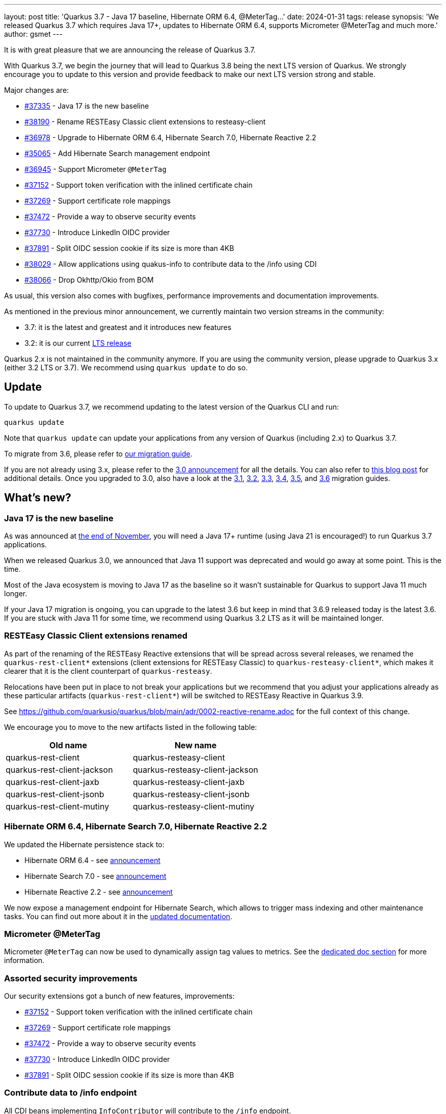 ---
layout: post
title: 'Quarkus 3.7 - Java 17 baseline, Hibernate ORM 6.4, @MeterTag...'
date: 2024-01-31
tags: release
synopsis: 'We released Quarkus 3.7 which requires Java 17+, updates to Hibernate ORM 6.4, supports Micrometer @MeterTag and much more.'
author: gsmet
---

It is with great pleasure that we are announcing the release of Quarkus 3.7.

With Quarkus 3.7, we begin the journey that will lead to Quarkus 3.8 being the next LTS version of Quarkus.
We strongly encourage you to update to this version and provide feedback to make our next LTS version strong and stable.

Major changes are:

* https://github.com/quarkusio/quarkus/pull/37335[#37335] - Java 17 is the new baseline
* https://github.com/quarkusio/quarkus/pull/38190[#38190] - Rename RESTEasy Classic client extensions to resteasy-client
* https://github.com/quarkusio/quarkus/pull/36978[#36978] - Upgrade to Hibernate ORM 6.4, Hibernate Search 7.0, Hibernate Reactive 2.2
* https://github.com/quarkusio/quarkus/pull/35065[#35065] - Add Hibernate Search management endpoint
* https://github.com/quarkusio/quarkus/pull/36945[#36945] - Support Micrometer `@MeterTag`
* https://github.com/quarkusio/quarkus/pull/37152[#37152] - Support token verification with the inlined certificate chain
* https://github.com/quarkusio/quarkus/pull/37269[#37269] - Support certificate role mappings
* https://github.com/quarkusio/quarkus/pull/37472[#37472] - Provide a way to observe security events
* https://github.com/quarkusio/quarkus/pull/37730[#37730] - Introduce LinkedIn OIDC provider
* https://github.com/quarkusio/quarkus/pull/37891[#37891] - Split OIDC session cookie if its size is more than 4KB
* https://github.com/quarkusio/quarkus/pull/38029[#38029] - Allow applications using quakus-info to contribute data to the /info using CDI
* https://github.com/quarkusio/quarkus/pull/38066[#38066] - Drop Okhttp/Okio from BOM

As usual, this version also comes with bugfixes, performance improvements and documentation improvements.

As mentioned in the previous minor announcement, we currently maintain two version streams in the community:

- 3.7: it is the latest and greatest and it introduces new features
- 3.2: it is our current link:/blog/lts-releases/[LTS release]

Quarkus 2.x is not maintained in the community anymore.
If you are using the community version, please upgrade to Quarkus 3.x (either 3.2 LTS or 3.7).
We recommend using `quarkus update` to do so.

== Update

To update to Quarkus 3.7, we recommend updating to the latest version of the Quarkus CLI and run:

[source,bash]
----
quarkus update
----

Note that `quarkus update` can update your applications from any version of Quarkus (including 2.x) to Quarkus 3.7.

To migrate from 3.6, please refer to https://github.com/quarkusio/quarkus/wiki/Migration-Guide-3.7[our migration guide].

If you are not already using 3.x, please refer to the https://quarkus.io/blog/quarkus-3-0-final-released/[3.0 announcement] for all the details.
You can also refer to https://quarkus.io/blog/quarkus-3-upgrade/[this blog post] for additional details.
Once you upgraded to 3.0, also have a look at the https://github.com/quarkusio/quarkus/wiki/Migration-Guide-3.1[3.1], https://github.com/quarkusio/quarkus/wiki/Migration-Guide-3.2[3.2], https://github.com/quarkusio/quarkus/wiki/Migration-Guide-3.3[3.3], https://github.com/quarkusio/quarkus/wiki/Migration-Guide-3.4[3.4], https://github.com/quarkusio/quarkus/wiki/Migration-Guide-3.5[3.5], and https://github.com/quarkusio/quarkus/wiki/Migration-Guide-3.6[3.6] migration guides.

== What's new?

=== Java 17 is the new baseline

As was announced at https://quarkus.io/blog/java-17/[the end of November], you will need a Java 17+ runtime (using Java 21 is encouraged!) to run Quarkus 3.7 applications.

When we released Quarkus 3.0, we announced that Java 11 support was deprecated and would go away at some point.
This is the time.

Most of the Java ecosystem is moving to Java 17 as the baseline so it wasn't sustainable for Quarkus to support Java 11 much longer.

If your Java 17 migration is ongoing, you can upgrade to the latest 3.6 but keep in mind that 3.6.9 released today is the latest 3.6.
If you are stuck with Java 11 for some time, we recommend using Quarkus 3.2 LTS as it will be maintained longer.

=== RESTEasy Classic Client extensions renamed

As part of the renaming of the RESTEasy Reactive extensions that will be spread across several releases, we renamed the `quarkus-rest-client*` extensions (client extensions for RESTEasy Classic) to `quarkus-resteasy-client*`, which makes it clearer that it is the client counterpart of `quarkus-resteasy`.

Relocations have been put in place to not break your applications but we recommend that you adjust your applications already as these particular artifacts (`quarkus-rest-client*`) will be switched to RESTEasy Reactive in Quarkus 3.9.

See https://github.com/quarkusio/quarkus/blob/main/adr/0002-reactive-rename.adoc for the full context of this change.

We encourage you to move to the new artifacts listed in the following table:

|===
|Old name |New name

|quarkus-rest-client
|quarkus-resteasy-client

|quarkus-rest-client-jackson
|quarkus-resteasy-client-jackson

|quarkus-rest-client-jaxb
|quarkus-resteasy-client-jaxb

|quarkus-rest-client-jsonb
|quarkus-resteasy-client-jsonb

|quarkus-rest-client-mutiny
|quarkus-resteasy-client-mutiny
|===

=== Hibernate ORM 6.4, Hibernate Search 7.0, Hibernate Reactive 2.2

We updated the Hibernate persistence stack to:

- Hibernate ORM 6.4 - see https://in.relation.to/2023/11/23/orm-640-final/[announcement]
- Hibernate Search 7.0 - see https://in.relation.to/2023/12/05/hibernate-search-7-0-0-Final/[announcement]
- Hibernate Reactive 2.2 - see https://in.relation.to/2023/11/28/hibernate-reactive-2_2_Final/[announcement]

We now expose a management endpoint for Hibernate Search, which allows to trigger mass indexing and other maintenance tasks.
You can find out more about it in the https://quarkus.io/guides/hibernate-search-orm-elasticsearch#management[updated documentation].

=== Micrometer @MeterTag

Micrometer `@MeterTag` can now be used to dynamically assign tag values to metrics.
See the https://quarkus.io/guides/telemetry-micrometer#annotations[dedicated doc section] for more information.

=== Assorted security improvements

Our security extensions got a bunch of new features, improvements:

* https://github.com/quarkusio/quarkus/pull/37152[#37152] - Support token verification with the inlined certificate chain
* https://github.com/quarkusio/quarkus/pull/37269[#37269] - Support certificate role mappings
* https://github.com/quarkusio/quarkus/pull/37472[#37472] - Provide a way to observe security events
* https://github.com/quarkusio/quarkus/pull/37730[#37730] - Introduce LinkedIn OIDC provider
* https://github.com/quarkusio/quarkus/pull/37891[#37891] - Split OIDC session cookie if its size is more than 4KB

=== Contribute data to /info endpoint

All CDI beans implementing `InfoContributor` will contribute to the `/info` endpoint.

=== Okhttp/Okio versions not enforced anymore

As we didn't want to rely on the Kotlin runtime for non-Kotlin-related extensions,
we were enforcing a very old version of Okhttp in Quarkus,
thus making using newer Okhttp version harder.

For several versions, we have been working on reducing our dependency to Okhttp
to be able to avoid enforcing the version in Quarkus.

This is now effective in 3.7.

== Full changelog

You can get the full changelog of https://github.com/quarkusio/quarkus/releases/tag/3.7.0.CR1[3.7.0.CR1], https://github.com/quarkusio/quarkus/releases/tag/3.7.0[3.7.0], and https://github.com/quarkusio/quarkus/releases/tag/3.7.1[3.7.1] on GitHub.

== Contributors

The Quarkus community is growing and has now https://github.com/quarkusio/quarkus/graphs/contributors[903 contributors].
Many many thanks to each and everyone of them.

In particular for the 3.7 release, thanks to a29340, Abdul Rauf, Ales Justin, Alex Katlein, Alex Martel, Alexei Bratuhin, Alexey Loubyansky, Alexey Kovynev, Andrea Peruffo, Andreas Eberle, Andy Damevin, Anton Vasilev, Auri Munoz, barreiro, Bas Passon, Benedikt Schneppe, Bernhard Schuhmann, Björn Großewinkelmann, Björn Konrad, Bruno Baptista, Bruno Caballero, brunobat, Carles Arnal, Chris Laprun, Christian Thiel, Clement Escoffier, David Andlinger, David M. Lloyd, Davide D'Alto, Debabrata Patnaik, elendis, Eric Deandrea, Erin Schnabel, Falko Modler, Fedor Dudinskiy, Foivos Zakkak, Fortran, Francesco Nigro, Frantisek Havel, Gasper Kojek, George Gastaldi, Georgios Andrianakis, Gero Müller, Guillaume Smet, Håkan Öström, Idryss Bourdier, Ioannis Canellos, Jakub Jedlicka, Jakub Scholz, Jan Martiska, Jerome Prinet, Jiří Locker, Jonathan Kolberg, Jorge Solórzano, Jose Carranza, jtama, Julien Ponge, Justin Lee, Katia Aresti, Ladislav Thon, Leonor Boga, Loïc Mathieu, luca-bassoricci, Luke Morfill, Maciej Lisowski, Marc Nuri, Marco Schaub, Marek Skacelik, Marko Bekhta, Martin Kofoed, Martin Kouba, Marvin B. Lillehaug, Matej Novotny, Matheus Cruz, Max Rydahl Andersen, mert18, Michael Edgar, Michael Musgrove, Michael Rasmussen, Michal Karm Babacek, Michal Maléř, Michal Vavřík, Michelle Purcell, Mickey Maler, Miroslav Vasko, Ozan Gunalp, Pablo Gonzalez Granados, Peter Palaga, Phillip Krüger, Radim Vansa, rmartinc, Roberto Cortez, rob.spoor, Rolfe Dlugy-Hegwer, Rostislav Svoboda, Sanne Grinovero, Sebastian Schuster, Sergey Beryozkin, Severin Gehwolf, shjones, SIMULATAN, Stephan Strate, stianst, Stuart Douglas, Stéphane Épardaud, Tamaro Skaljic, troosan, Vitaliy Baschlykoff, Waldemar Reusch, Welton Rodrigo Torres Nascimento, Wladimir Hofmann, wrongwrong, xstefank, and Yoann Rodière.

== Come Join Us

We value your feedback a lot so please report bugs, ask for improvements... Let's build something great together!

If you are a Quarkus user or just curious, don't be shy and join our welcoming community:

 * provide feedback on https://github.com/quarkusio/quarkus/issues[GitHub];
 * craft some code and https://github.com/quarkusio/quarkus/pulls[push a PR];
 * discuss with us on https://quarkusio.zulipchat.com/[Zulip] and on the https://groups.google.com/d/forum/quarkus-dev[mailing list];
 * ask your questions on https://stackoverflow.com/questions/tagged/quarkus[Stack Overflow].
